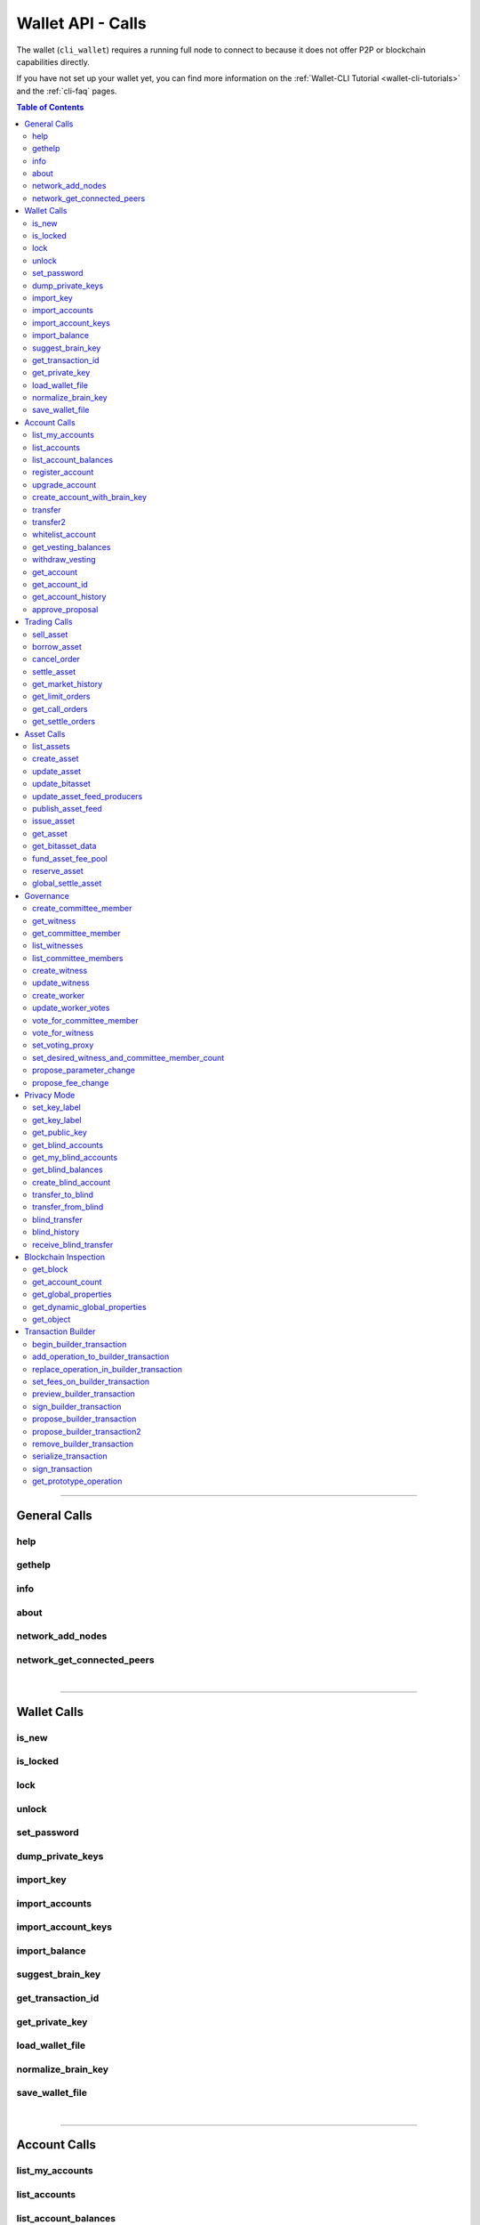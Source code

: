 
.. _wallet-api-calls:

**********************
Wallet API - Calls
**********************

The wallet (``cli_wallet``) requires a running full node to connect to because
it does not offer P2P or blockchain capabilities directly.

If you have not set up your wallet yet, you can find more information on the :ref:`Wallet-CLI Tutorial <wallet-cli-tutorials>` and the :ref:`cli-faq` pages.

.. contents:: Table of Contents
   :local:

-------------

General Calls
===========================
help
------------------------------------
.. doxygenfunction:: graphene::wallet::wallet_api::help

gethelp
------------------------------------
.. doxygenfunction:: graphene::wallet::wallet_api::gethelp

info
------------------------------------
.. doxygenfunction:: graphene::wallet::wallet_api::info

about
------------------------------------
.. doxygenfunction:: graphene::wallet::wallet_api::about

network_add_nodes
------------------------------------
.. doxygenfunction:: graphene::wallet::wallet_api::network_add_nodes

network_get_connected_peers
------------------------------------
.. doxygenfunction:: graphene::wallet::wallet_api::network_get_connected_peers


|

**************

Wallet Calls
============================
is_new
------------------------------------
.. doxygenfunction:: graphene::wallet::wallet_api::is_new

is_locked
------------------------------------
.. doxygenfunction:: graphene::wallet::wallet_api::is_locked

lock
------------------------------------
.. doxygenfunction:: graphene::wallet::wallet_api::lock

unlock
------------------------------------
.. doxygenfunction:: graphene::wallet::wallet_api::unlock

set_password
------------------------------------
.. doxygenfunction:: graphene::wallet::wallet_api::set_password

dump_private_keys
------------------------------------
.. doxygenfunction:: graphene::wallet::wallet_api::dump_private_keys

import_key
------------------------------------
.. doxygenfunction:: graphene::wallet::wallet_api::import_key

import_accounts
------------------------------------
.. doxygenfunction:: graphene::wallet::wallet_api::import_accounts

import_account_keys
------------------------------------
.. doxygenfunction:: graphene::wallet::wallet_api::import_account_keys

import_balance
------------------------------------
.. doxygenfunction:: graphene::wallet::wallet_api::import_balance

suggest_brain_key
------------------------------------
.. doxygenfunction:: graphene::wallet::wallet_api::suggest_brain_key

get_transaction_id
------------------------------------
.. doxygenfunction:: graphene::wallet::wallet_api::get_transaction_id

get_private_key
------------------------------------
.. doxygenfunction:: graphene::wallet::wallet_api::get_private_key

load_wallet_file
------------------------------------
.. doxygenfunction:: graphene::wallet::wallet_api::load_wallet_file

normalize_brain_key
------------------------------------
.. doxygenfunction:: graphene::wallet::wallet_api::normalize_brain_key

save_wallet_file
------------------------------------
.. doxygenfunction:: graphene::wallet::wallet_api::save_wallet_file


|

**************

Account Calls
====================================
list_my_accounts
------------------------------------
.. doxygenfunction:: graphene::wallet::wallet_api::list_my_accounts

list_accounts
------------------------------------
.. doxygenfunction:: graphene::wallet::wallet_api::list_accounts

list_account_balances
------------------------------------
.. doxygenfunction:: graphene::wallet::wallet_api::list_account_balances

register_account
------------------------------------
.. doxygenfunction:: graphene::wallet::wallet_api::register_account

upgrade_account
------------------------------------
.. doxygenfunction:: graphene::wallet::wallet_api::upgrade_account

create_account_with_brain_key
------------------------------------
.. doxygenfunction:: graphene::wallet::wallet_api::create_account_with_brain_key

transfer
------------------------------------
.. doxygenfunction:: graphene::wallet::wallet_api::transfer

transfer2
------------------------------------
.. doxygenfunction:: graphene::wallet::wallet_api::transfer2

whitelist_account
------------------------------------
.. doxygenfunction:: graphene::wallet::wallet_api::whitelist_account

get_vesting_balances
------------------------------------
.. doxygenfunction:: graphene::wallet::wallet_api::get_vesting_balances

withdraw_vesting
------------------------------------
.. doxygenfunction:: graphene::wallet::wallet_api::withdraw_vesting

get_account
------------------------------------
.. doxygenfunction:: graphene::wallet::wallet_api::get_account

get_account_id
------------------------------------
.. doxygenfunction:: graphene::wallet::wallet_api::get_account_id

get_account_history
------------------------------------
.. doxygenfunction:: graphene::wallet::wallet_api::get_account_history

approve_proposal
------------------------------------
.. doxygenfunction:: graphene::wallet::wallet_api::approve_proposal


|

**************

Trading Calls
================================

sell_asset
--------------------------------------
.. doxygenfunction:: graphene::wallet::wallet_api::sell_asset

borrow_asset
--------------------------------------
.. doxygenfunction:: graphene::wallet::wallet_api::borrow_asset

cancel_order
--------------------------------------
.. doxygenfunction:: graphene::wallet::wallet_api::cancel_order

settle_asset
--------------------------------------
.. doxygenfunction:: graphene::wallet::wallet_api::settle_asset

get_market_history
--------------------------------------
.. doxygenfunction:: graphene::wallet::wallet_api::get_market_history

get_limit_orders
--------------------------------------
.. doxygenfunction:: graphene::wallet::wallet_api::get_limit_orders

get_call_orders
--------------------------------------
.. doxygenfunction:: graphene::wallet::wallet_api::get_call_orders

get_settle_orders
--------------------------------------
.. doxygenfunction:: graphene::wallet::wallet_api::get_settle_orders

|

**************

Asset Calls
======================================

list_assets
--------------------------------------
.. doxygenfunction:: graphene::wallet::wallet_api::list_assets

create_asset
--------------------------------------
.. doxygenfunction:: graphene::wallet::wallet_api::create_asset

update_asset
--------------------------------------
.. doxygenfunction:: graphene::wallet::wallet_api::update_asset

update_bitasset
--------------------------------------
.. doxygenfunction:: graphene::wallet::wallet_api::update_bitasset

update_asset_feed_producers
--------------------------------------
.. doxygenfunction:: graphene::wallet::wallet_api::update_asset_feed_producers

publish_asset_feed
--------------------------------------
.. doxygenfunction:: graphene::wallet::wallet_api::publish_asset_feed

issue_asset
--------------------------------------
.. doxygenfunction:: graphene::wallet::wallet_api::issue_asset

get_asset
--------------------------------------
.. doxygenfunction:: graphene::wallet::wallet_api::get_asset

get_bitasset_data
--------------------------------------
.. doxygenfunction:: graphene::wallet::wallet_api::get_bitasset_data

fund_asset_fee_pool
--------------------------------------
.. doxygenfunction:: graphene::wallet::wallet_api::fund_asset_fee_pool

reserve_asset
--------------------------------------
.. doxygenfunction:: graphene::wallet::wallet_api::reserve_asset

global_settle_asset
--------------------------------------
.. doxygenfunction:: graphene::wallet::wallet_api::global_settle_asset


|

**************

Governance
=====================================

create_committee_member
--------------------------------------
.. doxygenfunction:: graphene::wallet::wallet_api::create_committee_member

get_witness
--------------------------------------
.. doxygenfunction:: graphene::wallet::wallet_api::get_witness

get_committee_member
--------------------------------------
.. doxygenfunction:: graphene::wallet::wallet_api::get_committee_member

list_witnesses
--------------------------------------
.. doxygenfunction:: graphene::wallet::wallet_api::list_witnesses

list_committee_members
--------------------------------------
.. doxygenfunction:: graphene::wallet::wallet_api::list_committee_members

create_witness
--------------------------------------
.. doxygenfunction:: graphene::wallet::wallet_api::create_witness

update_witness
--------------------------------------
.. doxygenfunction:: graphene::wallet::wallet_api::update_witness

create_worker
--------------------------------------
.. doxygenfunction:: graphene::wallet::wallet_api::create_worker

update_worker_votes
--------------------------------------
.. doxygenfunction:: graphene::wallet::wallet_api::update_worker_votes

vote_for_committee_member
--------------------------------------
.. doxygenfunction:: graphene::wallet::wallet_api::vote_for_committee_member

vote_for_witness
--------------------------------------
.. doxygenfunction:: graphene::wallet::wallet_api::vote_for_witness

set_voting_proxy
--------------------------------------
.. doxygenfunction:: graphene::wallet::wallet_api::set_voting_proxy

set_desired_witness_and_committee_member_count
--------------------------------------
.. doxygenfunction:: graphene::wallet::wallet_api::set_desired_witness_and_committee_member_count

propose_parameter_change
--------------------------------------
.. doxygenfunction:: graphene::wallet::wallet_api::propose_parameter_change

propose_fee_change
--------------------------------------
.. doxygenfunction:: graphene::wallet::wallet_api::propose_fee_change

|

**************

Privacy Mode
================================

set_key_label
--------------------------------------
.. doxygenfunction:: graphene::wallet::wallet_api::set_key_label

get_key_label
--------------------------------------
.. doxygenfunction:: graphene::wallet::wallet_api::get_key_label

get_public_key
--------------------------------------
.. doxygenfunction:: graphene::wallet::wallet_api::get_public_key

get_blind_accounts
--------------------------------------
.. doxygenfunction:: graphene::wallet::wallet_api::get_blind_accounts

get_my_blind_accounts
--------------------------------------
.. doxygenfunction:: graphene::wallet::wallet_api::get_my_blind_accounts

get_blind_balances
--------------------------------------
.. doxygenfunction:: graphene::wallet::wallet_api::get_blind_balances

create_blind_account
--------------------------------------
.. doxygenfunction:: graphene::wallet::wallet_api::create_blind_account

transfer_to_blind
--------------------------------------
.. doxygenfunction:: graphene::wallet::wallet_api::transfer_to_blind

transfer_from_blind
--------------------------------------
.. doxygenfunction:: graphene::wallet::wallet_api::transfer_from_blind

blind_transfer
--------------------------------------
.. doxygenfunction:: graphene::wallet::wallet_api::blind_transfer

blind_history
--------------------------------------
.. doxygenfunction:: graphene::wallet::wallet_api::blind_history

receive_blind_transfer
--------------------------------------
.. doxygenfunction:: graphene::wallet::wallet_api::receive_blind_transfer


|

**************


Blockchain Inspection
=====================================

get_block
--------------------------------------
.. doxygenfunction:: graphene::wallet::wallet_api::get_block

get_account_count
--------------------------------------
.. doxygenfunction:: graphene::wallet::wallet_api::get_account_count

get_global_properties
--------------------------------------
.. doxygenfunction:: graphene::wallet::wallet_api::get_global_properties

get_dynamic_global_properties
--------------------------------------
.. doxygenfunction:: graphene::wallet::wallet_api::get_dynamic_global_properties

get_object
--------------------------------------
.. doxygenfunction:: graphene::wallet::wallet_api::get_object


|

**************

.. _w-api-trans-builder:


Transaction Builder
==================================

begin_builder_transaction
--------------------------------------
.. doxygenfunction:: graphene::wallet::wallet_api::begin_builder_transaction

add_operation_to_builder_transaction
--------------------------------------
.. doxygenfunction:: graphene::wallet::wallet_api::add_operation_to_builder_transaction

replace_operation_in_builder_transaction
--------------------------------------
.. doxygenfunction:: graphene::wallet::wallet_api::replace_operation_in_builder_transaction

set_fees_on_builder_transaction
--------------------------------------
.. doxygenfunction:: graphene::wallet::wallet_api::set_fees_on_builder_transaction

preview_builder_transaction
--------------------------------------
.. doxygenfunction:: graphene::wallet::wallet_api::preview_builder_transaction

sign_builder_transaction
--------------------------------------
.. doxygenfunction:: graphene::wallet::wallet_api::sign_builder_transaction

propose_builder_transaction
--------------------------------------
.. doxygenfunction:: graphene::wallet::wallet_api::propose_builder_transaction

propose_builder_transaction2
--------------------------------------
.. doxygenfunction:: graphene::wallet::wallet_api::propose_builder_transaction2

remove_builder_transaction
--------------------------------------
.. doxygenfunction:: graphene::wallet::wallet_api::remove_builder_transaction

serialize_transaction
--------------------------------------
.. doxygenfunction:: graphene::wallet::wallet_api::serialize_transaction

sign_transaction
--------------------------------------
.. doxygenfunction:: graphene::wallet::wallet_api::sign_transaction

get_prototype_operation
--------------------------------------
.. doxygenfunction:: graphene::wallet::wallet_api::get_prototype_operation


|


